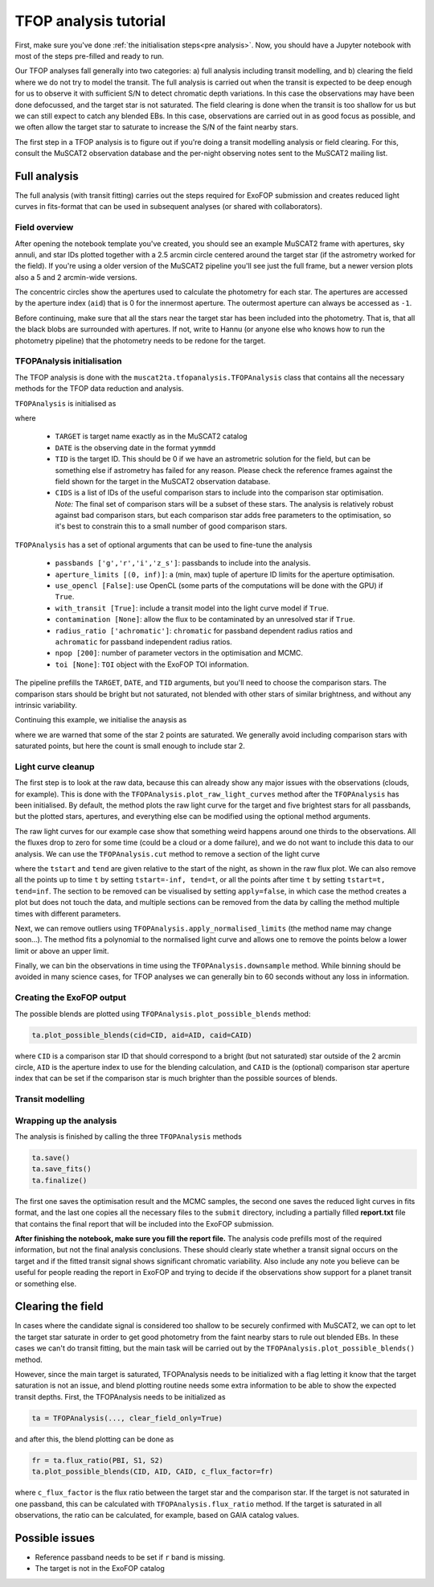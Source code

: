 TFOP analysis tutorial
======================

First, make sure you've done :ref:`the initialisation steps<pre analysis>`. Now, you should have a
Jupyter notebook with most of the steps pre-filled and ready to run.

Our TFOP analyses fall generally into two categories: a) full analysis including transit modelling, and
b) clearing the field where we do not try to model the transit. The full analysis is carried out when
the transit is expected to be deep enough for us to observe it with sufficient S/N to detect chromatic
depth variations. In this case the observations may have been done defocussed, and the target star
is not saturated.
The field clearing is done when the transit is too shallow for us but we can still expect to catch any
blended EBs. In this case, observations are carried out in as good focus as possible, and we often allow
the target star to saturate to increase the S/N of the faint nearby stars.

The first step in a TFOP analysis is to figure out if you're doing a transit modelling analysis or
field clearing. For this, consult the MuSCAT2 observation database and the per-night observing notes
sent to the MuSCAT2 mailing list.


Full analysis
-------------

The full analysis (with transit fitting) carries out the steps required for ExoFOP submission and
creates reduced light curves in fits-format that can be used in subsequent analyses (or shared with
collaborators).

Field overview
**************

After opening the notebook template you've created, you should see an example MuSCAT2 frame with
apertures, sky annuli, and star IDs plotted together with a 2.5 arcmin circle centered around the target
star (if the astrometry worked for the field). If you're using a older version of the MuSCAT2 pipeline
you'll see just the full frame, but a newer version plots also a 5 and 2 arcmin-wide versions.

.. image:: img/notebook_field.png

The concentric circles show the apertures used to calculate the photometry for each star. The apertures
are accessed by the aperture index (``aid``) that is 0 for the innermost aperture. The outermost aperture
can always be accessed as ``-1``.

Before continuing, make sure that all the stars near the target star has been included into the photometry.
That is, that all the black blobs are surrounded with apertures. If not, write to Hannu (or anyone else who knows
how to run the photometry pipeline) that the photometry needs to be redone for the target.

TFOPAnalysis initialisation
***************************

The TFOP analysis is done with the ``muscat2ta.tfopanalysis.TFOPAnalysis`` class that contains all the necessary methods
for the TFOP data reduction and analysis.

``TFOPAnalysis`` is initialised as

.. image:: img/tfopanalysis_1.png

where

 - ``TARGET`` is target name exactly as in the MuSCAT2 catalog
 - ``DATE`` is the observing date in the format ``yymmdd``
 - ``TID`` is the target ID. This should be 0 if we have an astrometric solution for the field, but can be something
   else if astrometry has failed for any reason. Please check the reference frames against the field
   shown for the target in the MuSCAT2 observation database.
 - ``CIDS`` is a list of IDs of the useful comparison stars to include into the comparison star optimisation.
   *Note:* The final set of comparison stars will be a subset of these stars. The analysis is relatively
   robust against bad comparison stars, but each comparison star adds free parameters to the optimisation,
   so it's best to constrain this to a small number of good comparison stars.

``TFOPAnalysis`` has a set of optional arguments that can be used to fine-tune the analysis

 - ``passbands ['g','r','i','z_s']``: passbands to include into the analysis.
 - ``aperture_limits [(0, inf)]``: a (min, max) tuple of aperture ID limits for the aperture optimisation.
 - ``use_opencl [False]``: use OpenCL (some parts of the computations will be done with the GPU) if ``True``.
 - ``with_transit [True]``: include a transit model into the light curve model if ``True``.
 - ``contamination [None]``: allow the flux to be contaminated by an unresolved star if ``True``.
 - ``radius_ratio ['achromatic']``: ``chromatic`` for passband dependent radius ratios and ``achromatic`` for passband independent radius ratios.
 - ``npop [200]``: number of parameter vectors in the optimisation and MCMC.
 - ``toi [None]``: ``TOI`` object with the ExoFOP TOI information.

The pipeline prefills the ``TARGET``, ``DATE``, and ``TID`` arguments, but you'll need to choose the comparison stars. The comparison
stars should be bright but not saturated, not blended with other stars of similar brightness, and without any intrinsic variability.

Continuing this example, we initialise the anaysis as

.. image:: img/tfopanalysis_2.png

where we are warned that some of the star 2 points are saturated. We generally avoid including comparison stars with saturated points,
but here the count is small enough to include star 2.

Light curve cleanup
*******************

The first step is to look at the raw data, because this can already show any major issues with the observations (clouds, for example).
This is done with the ``TFOPAnalysis.plot_raw_light_curves`` method after the ``TFOPAnalysis`` has been initialised. By default, the
method plots the raw light curve for the target and five brightest stars for all passbands, but the plotted stars, apertures, and
everything else can be modified using the optional method arguments.

.. image:: img/tfopanalysis_3.png

The raw light curves for our example case show that something weird happens around one thirds to the observations. All the fluxes drop
to zero for some time (could be a cloud or a dome failure), and we do not want to include this data to our analysis. We can use the
``TFOPAnalysis.cut`` method to remove a section of the light curve

.. image:: img/tfopanalysis_4.png

where the ``tstart`` and ``tend`` are given relative to the start of the night, as shown in the raw flux plot. We can also remove all
the points up to time ``t`` by setting ``tstart=-inf, tend=t``, or all the points after time ``t`` by setting ``tstart=t, tend=inf``.
The section to be removed can be visualised by setting ``apply=false``, in which case the method creates a plot but does not touch
the data, and multiple sections can be removed from the data by calling the method multiple times with different parameters.

Next, we can remove outliers using ``TFOPAnalysis.apply_normalised_limits`` (the method name may change soon...). The method fits a
polynomial to the normalised light curve and allows one to remove the points below a lower limit or above an upper limit.

.. image:: img/tfopanalysis_5.png

Finally, we can bin the observations in time using the ``TFOPAnalysis.downsample`` method. While binning should be avoided in many
science cases, for TFOP analyses we can generally bin to 60 seconds without any loss in information.

Creating the ExoFOP output
**************************

The possible blends are plotted using ``TFOPAnalysis.plot_possible_blends`` method:

.. code-block:: python

    ta.plot_possible_blends(cid=CID, aid=AID, caid=CAID)

where ``CID`` is a comparison star ID that should correspond to a bright (but not saturated) star outside of the 2 arcmin
circle, ``AID`` is the aperture index to use for the blending calculation, and ``CAID`` is the (optional) comparison star
aperture index that can be set if the comparison star is much brighter than the possible sources of blends.

Transit modelling
*****************

Wrapping up the analysis
************************

The analysis is finished by calling the three ``TFOPAnalysis`` methods

.. code-block:: python

    ta.save()
    ta.save_fits()
    ta.finalize()

The first one saves the optimisation result and the MCMC samples, the second one saves the reduced light curves in fits format,
and the last one copies all the necessary files to the ``submit`` directory, including a partially filled **report.txt** file
that contains the final report that will be included into the ExoFOP submission.

**After finishing the notebook, make sure you fill the report file.** The analysis code prefills most of the required information,
but not the final analysis conclusions. These should clearly state whether a transit signal occurs on the target and if
the fitted transit signal shows significant chromatic variability. Also include any note you believe
can be useful for people reading the report in ExoFOP and trying to decide if the observations show
support for a planet transit or something else.


Clearing the field
------------------

In cases where the candidate signal is considered too shallow to be securely confirmed with MuSCAT2, we can opt to let
the target star saturate in order to get good photometry from the faint nearby stars to rule out blended EBs. In these
cases we can't do transit fitting, but the main task will be carried out by the ``TFOPAnalysis.plot_possible_blends()``
method.

However, since the main target is saturated, TFOPAnalysis needs to be initialized with a flag letting it know that the
target saturation is not an issue, and blend plotting routine needs some extra information to be able to show the expected
transit depths. First, the TFOPAnalysis needs to be initialized as


.. code-block:: python

    ta = TFOPAnalysis(..., clear_field_only=True)

and after this, the blend plotting can be done as

.. code-block:: python

    fr = ta.flux_ratio(PBI, S1, S2)
    ta.plot_possible_blends(CID, AID, CAID, c_flux_factor=fr)

where ``c_flux_factor`` is the flux ratio between the target star and the comparison star. If the target is not saturated
in one passband, this can be calculated with ``TFOPAnalysis.flux_ratio`` method. If the target is saturated in all
observations, the ratio can be calculated, for example, based on GAIA catalog values.

Possible issues
---------------

- Reference passband needs to be set if ``r`` band is missing.
- The target is not in the ExoFOP catalog